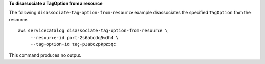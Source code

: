 **To disassociate a TagOption from a resource**

The following ``disassociate-tag-option-from-resource`` example disassociates the specified ``TagOption`` from the resource. ::

   aws servicecatalog disassociate-tag-option-from-resource \
        --resource-id port-2s6abcdq5wdh4 \
        --tag-option-id tag-p3abc2pkpz5qc 

This command produces no output.

